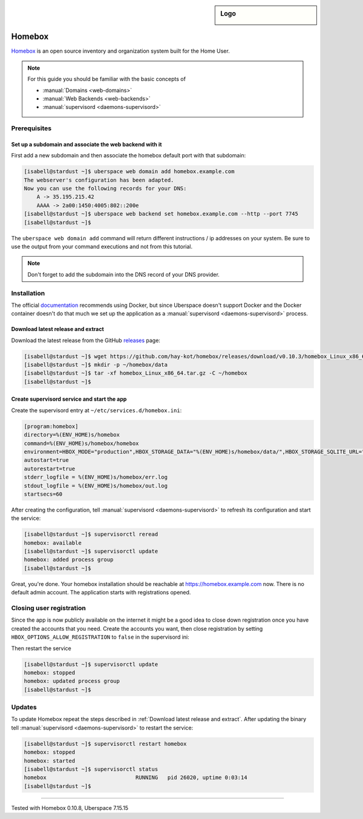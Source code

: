 .. highlight:: console

.. author:: fap <https://github.com/fapdash/>

.. tag:: lang-go
.. tag:: web
.. tag:: inventory
.. tag:: inventory-management

.. sidebar:: Logo

  .. image:: _static/images/homebox.svg
      :align: center


#######
Homebox
#######

.. tag_list::

Homebox_ is an open source inventory and organization system built for the Home User.

.. note:: For this guide you should be familiar with the basic concepts of

  * :manual:`Domains <web-domains>`
  * :manual:`Web Backends <web-backends>`
  * :manual:`supervisord <daemons-supervisord>`

Prerequisites
=============

Set up a subdomain and associate the web backend with it
--------------------------------------------------------

First add a new subdomain and then associate the homebox default port with that subdomain:

.. code-block:: console

 [isabell@stardust ~]$ uberspace web domain add homebox.example.com
 The webserver's configuration has been adapted.
 Now you can use the following records for your DNS:
     A -> 35.195.215.42
     AAAA -> 2a00:1450:4005:802::200e
 [isabell@stardust ~]$ uberspace web backend set homebox.example.com --http --port 7745
 [isabell@stardust ~]$

The ``uberspace web domain add`` command will return different instructions / ip addresses
on your system. Be sure to use the output from your command executions and not
from this tutorial.

.. note:: Don't forget to add the subdomain into the DNS record of your DNS provider.

Installation
============

The official documentation_ recommends using Docker, but since Uberspace
doesn't support Docker and the Docker container doesn't do that much
we set up the application as a :manual:`supervisord <daemons-supervisord>` process.

Download latest release and extract
-----------------------------------

Download the latest release from the GitHub releases_ page:

.. code-block:: console

 [isabell@stardust ~]$ wget https://github.com/hay-kot/homebox/releases/download/v0.10.3/homebox_Linux_x86_64.tar.gz
 [isabell@stardust ~]$ mkdir -p ~/homebox/data
 [isabell@stardust ~]$ tar -xf homebox_Linux_x86_64.tar.gz -C ~/homebox
 [isabell@stardust ~]$

Create supervisord service and start the app
--------------------------------------------

Create the supervisord entry at ``~/etc/services.d/homebox.ini``:

.. code-block:: ini

 [program:homebox]
 directory=%(ENV_HOME)s/homebox
 command=%(ENV_HOME)s/homebox/homebox
 environment=HBOX_MODE="production",HBOX_STORAGE_DATA="%(ENV_HOME)s/homebox/data/",HBOX_STORAGE_SQLITE_URL="%(ENV_HOME)s/homebox/data/homebox.db?_fk=1"
 autostart=true
 autorestart=true
 stderr_logfile = %(ENV_HOME)s/homebox/err.log
 stdout_logfile = %(ENV_HOME)s/homebox/out.log
 startsecs=60

After creating the configuration, tell :manual:`supervisord <daemons-supervisord>` to refresh its configuration and start the service:

.. code-block:: console

 [isabell@stardust ~]$ supervisorctl reread
 homebox: available
 [isabell@stardust ~]$ supervisorctl update
 homebox: added process group
 [isabell@stardust ~]$

Great, you're done. Your homebox installation should be reachable at https://homebox.example.com now.
There is no default admin account. The application starts with registrations opened.

Closing user registration
=========================

Since the app is now publicly available on the internet it might be a good idea to close
down registration once you have created the accounts that you need.
Create the accounts you want, then close registration by setting ``HBOX_OPTIONS_ALLOW_REGISTRATION`` to ``false`` in the supervisord ini:

.. code-block:: ini
 :emphasize-lines: 4

 [program:homebox]
 directory=%(ENV_HOME)s/homebox
 command=%(ENV_HOME)s/homebox/homebox
 environment=HBOX_MODE="production",HBOX_STORAGE_DATA="%(ENV_HOME)s/homebox/data/",HBOX_STORAGE_SQLITE_URL="%(ENV_HOME)s/homebox/data/homebox.db?_fk=1",HBOX_OPTIONS_ALLOW_REGISTRATION="false"
 autostart=true
 autorestart=true
 stderr_logfile = %(ENV_HOME)s/homebox/err.log
 stdout_logfile = %(ENV_HOME)s/homebox/out.log
 startsecs=60

Then restart the service

.. code-block:: console

 [isabell@stardust ~]$ supervisorctl update
 homebox: stopped
 homebox: updated process group
 [isabell@stardust ~]$

Updates
=======

To update Homebox repeat the steps described in :ref:`Download latest release and extract`.
After updating the binary tell :manual:`supervisord <daemons-supervisord>` to restart the service:

.. code-block:: console

 [isabell@stardust ~]$ supervisorctl restart homebox
 homebox: stopped
 homebox: started
 [isabell@stardust ~]$ supervisorctl status
 homebox                            RUNNING   pid 26020, uptime 0:03:14
 [isabell@stardust ~]$


----

Tested with Homebox 0.10.8, Uberspace 7.15.15

..
  ##### Link section #####

.. _Homebox: https://hay-kot.github.io/homebox/
.. _releases: https://github.com/hay-kot/homebox/releases
.. _documentation: https://hay-kot.github.io/homebox/quick-start/

.. author_list::
